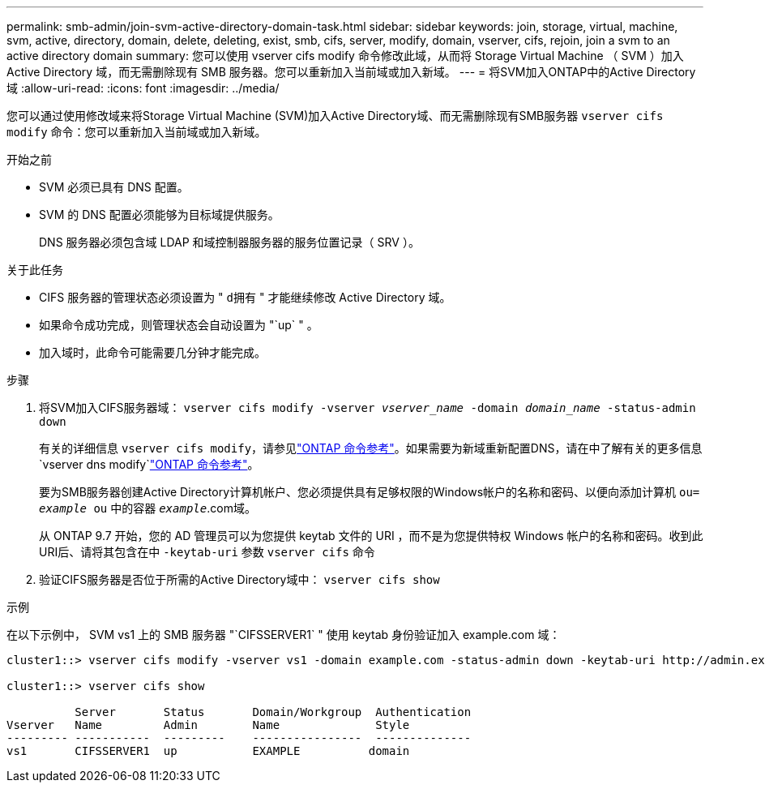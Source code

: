---
permalink: smb-admin/join-svm-active-directory-domain-task.html 
sidebar: sidebar 
keywords: join, storage, virtual, machine, svm, active, directory, domain, delete, deleting, exist, smb, cifs, server, modify, domain, vserver, cifs, rejoin, join a svm to an active directory domain 
summary: 您可以使用 vserver cifs modify 命令修改此域，从而将 Storage Virtual Machine （ SVM ）加入 Active Directory 域，而无需删除现有 SMB 服务器。您可以重新加入当前域或加入新域。 
---
= 将SVM加入ONTAP中的Active Directory域
:allow-uri-read: 
:icons: font
:imagesdir: ../media/


[role="lead"]
您可以通过使用修改域来将Storage Virtual Machine (SVM)加入Active Directory域、而无需删除现有SMB服务器 `vserver cifs modify` 命令：您可以重新加入当前域或加入新域。

.开始之前
* SVM 必须已具有 DNS 配置。
* SVM 的 DNS 配置必须能够为目标域提供服务。
+
DNS 服务器必须包含域 LDAP 和域控制器服务器的服务位置记录（ SRV ）。



.关于此任务
* CIFS 服务器的管理状态必须设置为 " `d拥有` " 才能继续修改 Active Directory 域。
* 如果命令成功完成，则管理状态会自动设置为 "`up` " 。
* 加入域时，此命令可能需要几分钟才能完成。


.步骤
. 将SVM加入CIFS服务器域： `vserver cifs modify -vserver _vserver_name_ -domain _domain_name_ -status-admin down`
+
有关的详细信息 `vserver cifs modify`，请参见link:https://docs.netapp.com/us-en/ontap-cli/vserver-cifs-modify.html["ONTAP 命令参考"^]。如果需要为新域重新配置DNS，请在中了解有关的更多信息 `vserver dns modify`link:https://docs.netapp.com/us-en/ontap-cli/search.html?q=vserver+dns+modify["ONTAP 命令参考"^]。

+
要为SMB服务器创建Active Directory计算机帐户、您必须提供具有足够权限的Windows帐户的名称和密码、以便向添加计算机 `ou= _example_ ou` 中的容器 `_example_`.com域。

+
从 ONTAP 9.7 开始，您的 AD 管理员可以为您提供 keytab 文件的 URI ，而不是为您提供特权 Windows 帐户的名称和密码。收到此URI后、请将其包含在中 `-keytab-uri` 参数 `vserver cifs` 命令

. 验证CIFS服务器是否位于所需的Active Directory域中： `vserver cifs show`


.示例
在以下示例中， SVM vs1 上的 SMB 服务器 "`CIFSSERVER1` " 使用 keytab 身份验证加入 example.com 域：

[listing]
----

cluster1::> vserver cifs modify -vserver vs1 -domain example.com -status-admin down -keytab-uri http://admin.example.com/ontap1.keytab

cluster1::> vserver cifs show

          Server       Status       Domain/Workgroup  Authentication
Vserver   Name         Admin        Name              Style
--------- -----------  ---------    ----------------  --------------
vs1       CIFSSERVER1  up           EXAMPLE          domain
----